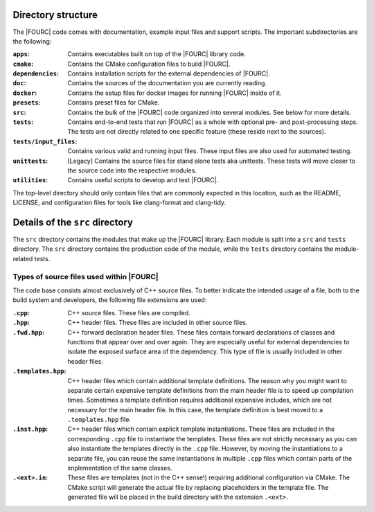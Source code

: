 Directory structure
--------------------
The |FOURC| code comes with documentation, example input files and
support scripts. The important subdirectories are the following:


:``apps``: Contains executables built on top of the |FOURC| library code.

:``cmake``: Contains the CMake configuration files to build |FOURC|.

:``dependencies``: Contains installation scripts for the external dependencies of |FOURC|.

:``doc``:   Contains the sources of the documentation you are currently reading.

:``docker``: Contains the setup files for docker images for running |FOURC| inside of it.

:``presets``:   Contains preset files for CMake.

:``src``: Contains the bulk of the |FOURC| code organized into several modules. See below for more details.

:``tests``:   Contains end-to-end tests that run |FOURC| as a whole with optional pre- and post-processing steps. The
    tests are not directly related to one specific feature (these reside next to the sources).

:``tests/input_files``:   Contains various valid and running input files.
    These input files are also used for automated testing.

:``unittests``:  [Legacy] Contains the source files for stand alone tests aka unittests.
    These tests will move closer to the source code into the respective modules.

:``utilities``:  Contains useful scripts to develop and test |FOURC|.

The top-level directory should only contain files that are commonly expected in this location,
such as the README, LICENSE, and configuration files for tools like clang-format and clang-tidy.

Details of the ``src`` directory
--------------------------------

The ``src`` directory contains the modules that make up the |FOURC| library. Each module is
split into a ``src`` and ``tests`` directory. The ``src`` directory contains the production code
of the module, while the ``tests`` directory contains the module-related tests.

Types of source files used within |FOURC|
"""""""""""""""""""""""""""""""""""""""""

The code base consists almost exclusively of C++ source files. To better indicate the intended usage
of a file, both to the build system and developers, the following file extensions are used:

:``.cpp``:  C++ source files. These files are compiled.

:``.hpp``:  C++ header files. These files are included in other source files.

:``.fwd.hpp``:  C++ forward declaration header files. These files contain forward declarations
    of classes and functions that appear over and over again. They are especially useful for
    external dependencies to isolate the exposed surface area of the dependency.
    This type of file is usually included in other header files.

:``.templates.hpp``:  C++ header files which contain additional template definitions. The reason
    why you might want to separate certain expensive template definitions from the main header
    file is to speed up compilation times. Sometimes a template definition requires additional
    expensive includes, which are not necessary for the main header file. In this case, the
    template definition is best moved to a ``.templates.hpp`` file.

:``.inst.hpp``: C++ header files which contain explicit template instantiations. These files are included
    in the corresponding ``.cpp`` file to instantiate the templates. These files are not strictly necessary
    as you can also instantiate the templates directly in the ``.cpp`` file. However, by moving
    the instantiations to a separate file, you can reuse the same instantiations in multiple
    ``.cpp`` files which contain parts of the implementation of the same classes.

:``.<ext>.in``: These files are templates (not in the C++ sense!) requiring additional configuration
    via CMake. The CMake script will generate the actual file by replacing placeholders in the
    template file. The generated file will be placed in the build directory with the extension ``.<ext>``.




